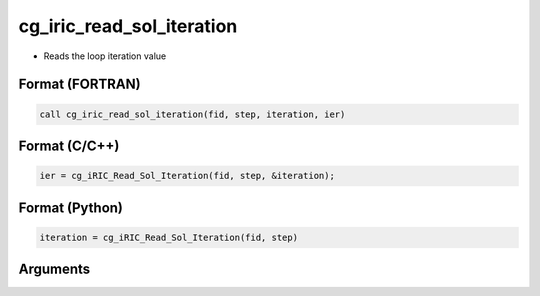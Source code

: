 cg_iric_read_sol_iteration
============================

-  Reads the loop iteration value

Format (FORTRAN)
------------------
.. code-block:: fortran

   call cg_iric_read_sol_iteration(fid, step, iteration, ier)

Format (C/C++)
----------------
.. code-block:: c

   ier = cg_iRIC_Read_Sol_Iteration(fid, step, &iteration);

Format (Python)
----------------
.. code-block:: python

   iteration = cg_iRIC_Read_Sol_Iteration(fid, step)

Arguments
---------

.. csv-table:: Arguments of cg_iric_read_sol_iteration
   :file: cg_iric_read_sol_iteration_args.csv
   :header-rows: 1
